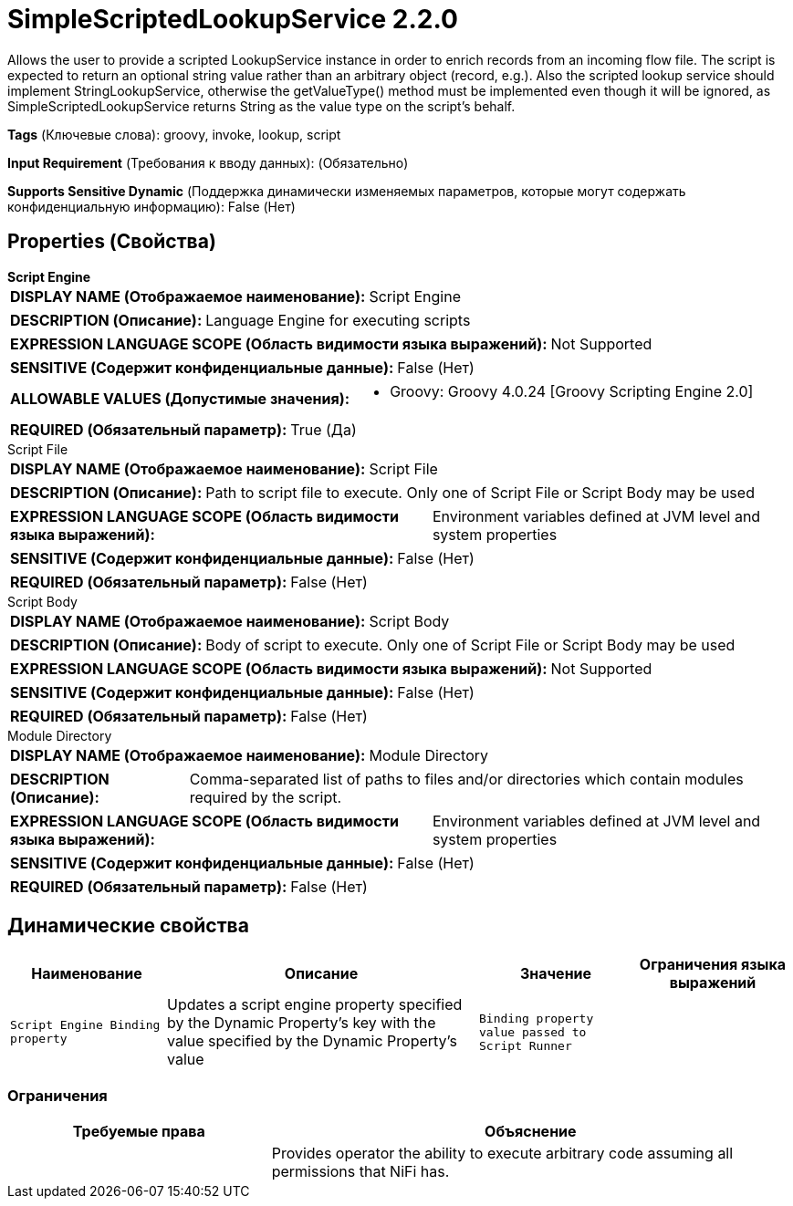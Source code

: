 = SimpleScriptedLookupService 2.2.0

Allows the user to provide a scripted LookupService instance in order to enrich records from an incoming flow file. The script is expected to return an optional string value rather than an arbitrary object (record, e.g.). Also the scripted lookup service should implement StringLookupService, otherwise the getValueType() method must be implemented even though it will be ignored, as SimpleScriptedLookupService returns String as the value type on the script's behalf.

[horizontal]
*Tags* (Ключевые слова):
groovy, invoke, lookup, script
[horizontal]
*Input Requirement* (Требования к вводу данных):
 (Обязательно)
[horizontal]
*Supports Sensitive Dynamic* (Поддержка динамически изменяемых параметров, которые могут содержать конфиденциальную информацию):
 False (Нет) 



== Properties (Свойства)


.*Script Engine*
************************************************
[horizontal]
*DISPLAY NAME (Отображаемое наименование):*:: Script Engine

[horizontal]
*DESCRIPTION (Описание):*:: Language Engine for executing scripts


[horizontal]
*EXPRESSION LANGUAGE SCOPE (Область видимости языка выражений):*:: Not Supported
[horizontal]
*SENSITIVE (Содержит конфиденциальные данные):*::  False (Нет) 

[horizontal]
*ALLOWABLE VALUES (Допустимые значения):*::

* Groovy: Groovy 4.0.24 [Groovy Scripting Engine 2.0] 


[horizontal]
*REQUIRED (Обязательный параметр):*::  True (Да) 
************************************************
.Script File
************************************************
[horizontal]
*DISPLAY NAME (Отображаемое наименование):*:: Script File

[horizontal]
*DESCRIPTION (Описание):*:: Path to script file to execute. Only one of Script File or Script Body may be used


[horizontal]
*EXPRESSION LANGUAGE SCOPE (Область видимости языка выражений):*:: Environment variables defined at JVM level and system properties
[horizontal]
*SENSITIVE (Содержит конфиденциальные данные):*::  False (Нет) 

[horizontal]
*REQUIRED (Обязательный параметр):*::  False (Нет) 
************************************************
.Script Body
************************************************
[horizontal]
*DISPLAY NAME (Отображаемое наименование):*:: Script Body

[horizontal]
*DESCRIPTION (Описание):*:: Body of script to execute. Only one of Script File or Script Body may be used


[horizontal]
*EXPRESSION LANGUAGE SCOPE (Область видимости языка выражений):*:: Not Supported
[horizontal]
*SENSITIVE (Содержит конфиденциальные данные):*::  False (Нет) 

[horizontal]
*REQUIRED (Обязательный параметр):*::  False (Нет) 
************************************************
.Module Directory
************************************************
[horizontal]
*DISPLAY NAME (Отображаемое наименование):*:: Module Directory

[horizontal]
*DESCRIPTION (Описание):*:: Comma-separated list of paths to files and/or directories which contain modules required by the script.


[horizontal]
*EXPRESSION LANGUAGE SCOPE (Область видимости языка выражений):*:: Environment variables defined at JVM level and system properties
[horizontal]
*SENSITIVE (Содержит конфиденциальные данные):*::  False (Нет) 

[horizontal]
*REQUIRED (Обязательный параметр):*::  False (Нет) 
************************************************


== Динамические свойства

[width="100%",cols="1a,2a,1a,1a",options="header",]
|===
|Наименование |Описание |Значение |Ограничения языка выражений

|`Script Engine Binding property`
|Updates a script engine property specified by the Dynamic Property's key with the value specified by the Dynamic Property's value
|`Binding property value passed to Script Runner`
|

|===







=== Ограничения

[cols="1a,2a",options="header",]
|===
|Требуемые права |Объяснение

|
|Provides operator the ability to execute arbitrary code assuming all permissions that NiFi has.

|===













